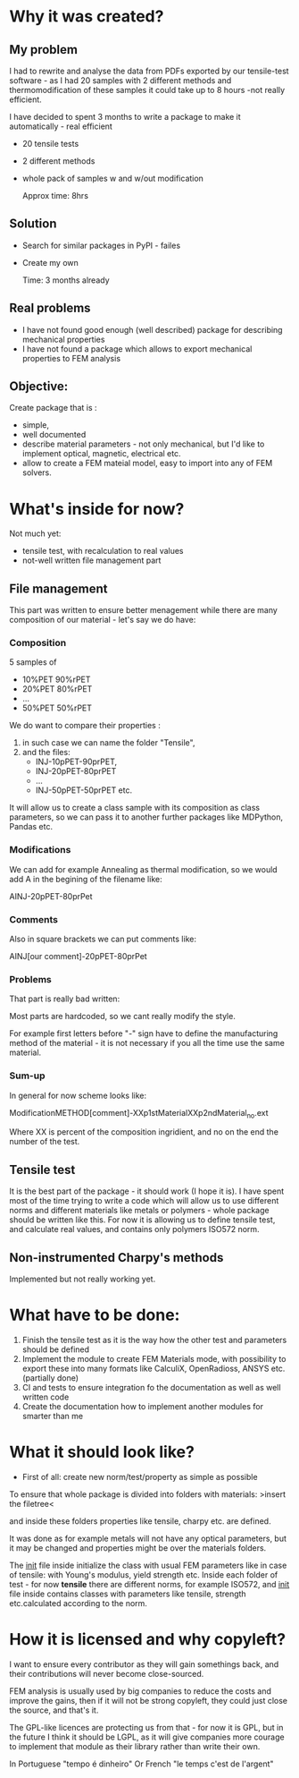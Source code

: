 * Why it was created?

** My problem

I had to rewrite and analyse  the data from PDFs exported by our tensile-test software - as I had 20 samples with 2 different methods and thermomodification of these samples it could take up to  8 hours -not really  efficient.

I have decided to spent 3 months to write a package to make it automatically - real efficient

- 20 tensile tests
- 2 different methods
- whole pack of samples w and w/out  modification

  Approx time: 8hrs

** Solution

- Search for similar packages in PyPI - failes
- Create my own

  Time: 3 months already

** Real problems

 - I have not found good enough (well described) package for describing mechanical properties
 - I have not found a package which allows to export mechanical properties to FEM analysis

** Objective:

Create package that is :
- simple,
- well documented
- describe material parameters - not only mechanical, but I'd like to implement optical, magnetic, electrical etc.
- allow  to create a FEM mateial model,  easy to import into any of FEM solvers.

* What's inside for now?

Not much yet:
- tensile test, with recalculation to real values
- not-well written file management part

** File management

This part was written to ensure better menagement while there are many composition of our material - let's say we do have:

*** Composition
5 samples of
- 10%PET 90%rPET
- 20%PET 80%rPET
- ...
- 50%PET 50%rPET

We do want to compare their properties :
1. in such case we can name the folder "Tensile",
2. and the files:
   - INJ-10pPET-90prPET,
   - INJ-20pPET-80prPET 
   - ...
   - INJ-50pPET-50prPET etc.

It will allow us to create a class sample with its composition as class parameters, so we can pass it to another further packages like MDPython, Pandas etc.

*** Modifications
We can add for example Annealing as thermal modification, so we would add A in the begining of the filename like:

AINJ-20pPET-80prPet

*** Comments
Also in square brackets we can put comments like:

AINJ[our comment]-20pPET-80prPet

*** Problems

That part is really bad written:

Most parts are hardcoded, so we cant really modify the style.

For example first letters before "-" sign have to define the manufacturing method of the material - it is not necessary if you all the time use the same material.

*** Sum-up

In general for now scheme looks like:

ModificationMETHOD[comment]-XXp1stMaterialXXp2ndMaterial_no.ext

Where XX is percent of the composition ingridient, and no on the end the number of the test.


** Tensile test

It is the best part of the package - it should work (I hope it is). I have spent most of the time trying to write a code which will allow us to use different norms and different materials like metals or polymers - whole package should be written like this. For now it is allowing us to define tensile test, and calculate real values, and contains only polymers ISO572 norm.

** Non-instrumented Charpy's methods

Implemented but not really working yet.

* What have to be done:

1. Finish the tensile test as it is the way how the other test and parameters should be defined
2. Implement the module to create FEM Materials mode, with possibility to export these into many formats like CalculiX, OpenRadioss, ANSYS etc. (partially done)
3. CI and tests to ensure integration fo the documentation as well as well written code
4. Create the documentation how to implement another modules for smarter than me

* What it should look like?

- First of all: create new norm/test/property as simple as possible

To ensure that whole package is divided into folders with materials:
>insert the filetree<  

and inside these folders properties like tensile, charpy etc. are defined.

  
 It was done as for example metals will not have any optical parameters, but it may be changed and properties might be over the materials folders.

The __init__ file inside initialize the class with usual FEM parameters like in case of tensile: with Young's modulus, yield strength etc. Inside each folder of test - for now *tensile* there are different norms, for example ISO572, and __init__ file inside contains classes with parameters like tensile, strength etc.calculated according to the norm.

* How it is licensed and why copyleft?

I want to ensure every contributor as they will gain somethings back, and their contributions will never become close-sourced.

FEM analysis is usually used by big companies to reduce the costs and improve the gains, then if it will not be strong copyleft, they could just close the source, and that's it.

The GPL-like licences are protecting us from that - for now it is GPL, but in the future I think it should be LGPL, as it will give companies more courage to implement that module as their library rather than write their own.

In Portuguese  "tempo é dinheiro"
Or French  "le temps c'est de l'argent"
